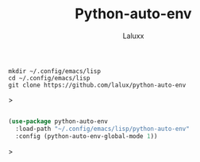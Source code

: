 #+TITLE: Python-auto-env
#+AUTHOR: Laluxx

#+begin_src shell
mkdir ~/.config/emacs/lisp
cd ~/.config/emacs/lisp
git clone https://github.com/lalux/python-auto-env
#+end_src>

#+begin_src emacs-lisp

(use-package python-auto-env
  :load-path "~/.config/emacs/lisp/python-auto-env"
  :config (python-auto-env-global-mode 1))

#+end_src>
